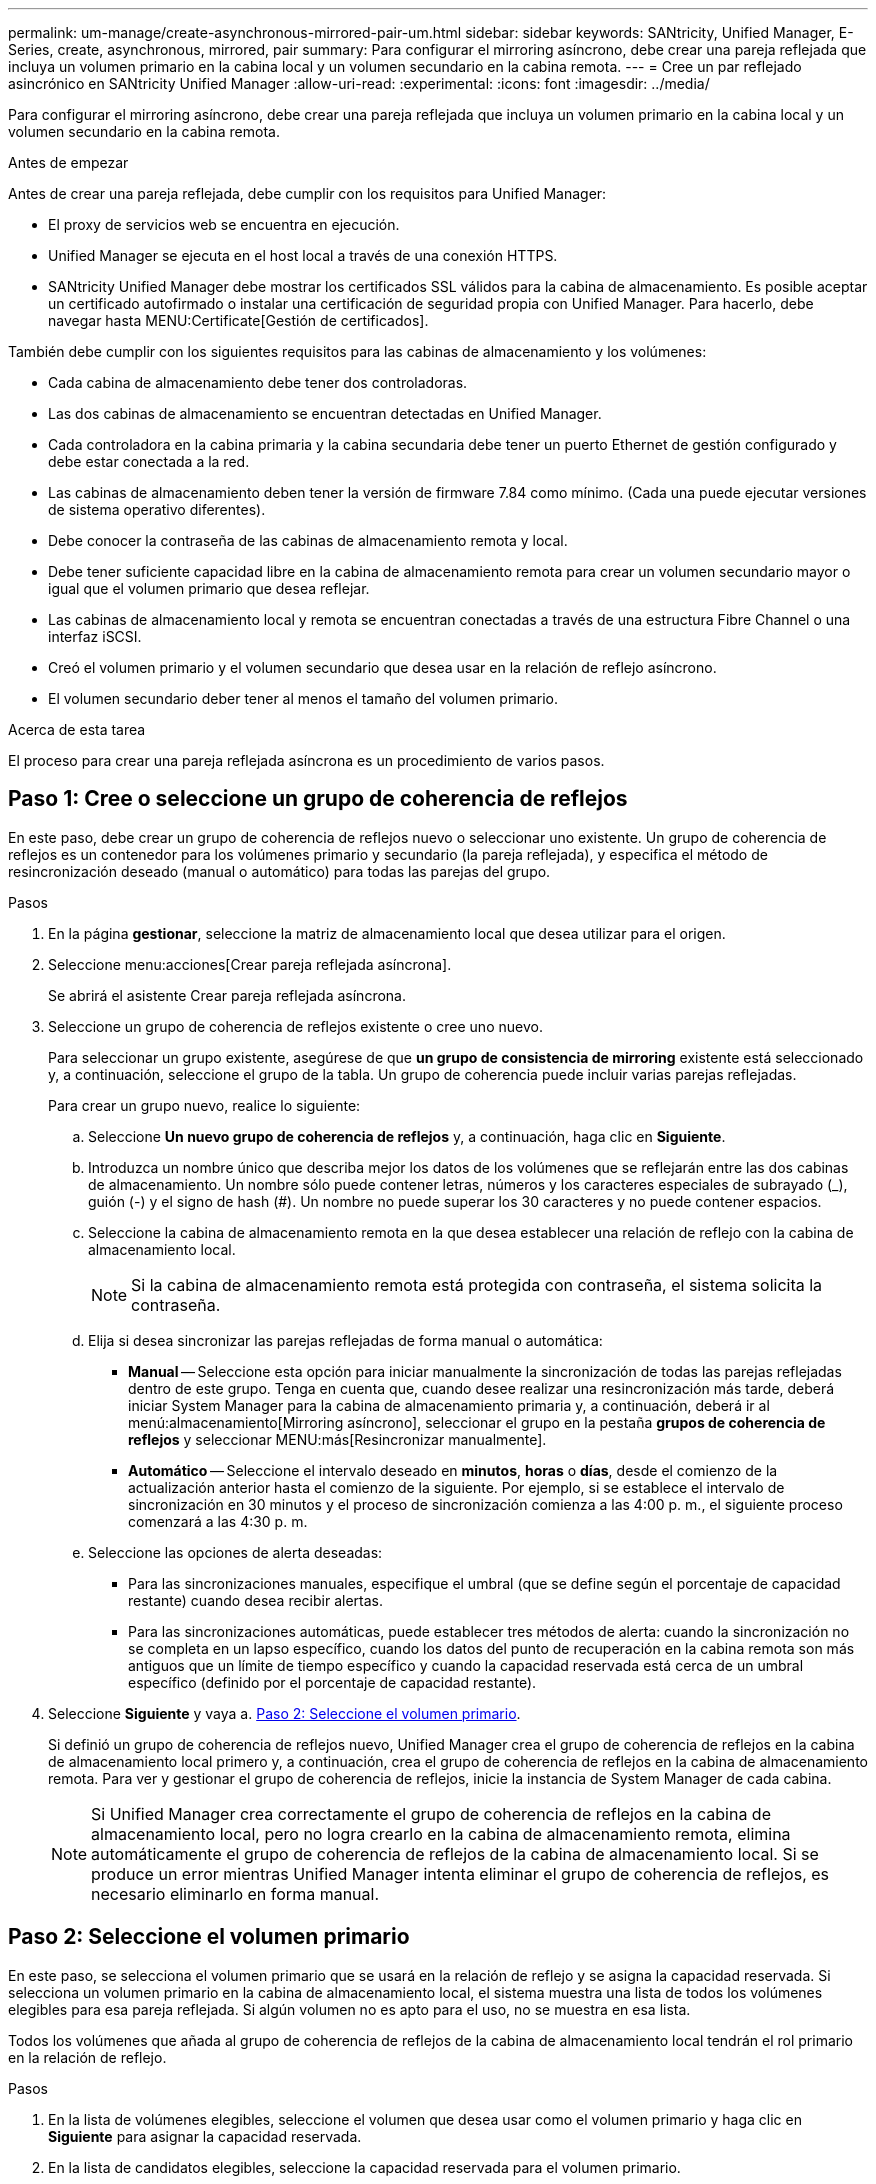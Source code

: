---
permalink: um-manage/create-asynchronous-mirrored-pair-um.html 
sidebar: sidebar 
keywords: SANtricity, Unified Manager, E-Series, create, asynchronous, mirrored, pair 
summary: Para configurar el mirroring asíncrono, debe crear una pareja reflejada que incluya un volumen primario en la cabina local y un volumen secundario en la cabina remota. 
---
= Cree un par reflejado asincrónico en SANtricity Unified Manager
:allow-uri-read: 
:experimental: 
:icons: font
:imagesdir: ../media/


[role="lead"]
Para configurar el mirroring asíncrono, debe crear una pareja reflejada que incluya un volumen primario en la cabina local y un volumen secundario en la cabina remota.

.Antes de empezar
Antes de crear una pareja reflejada, debe cumplir con los requisitos para Unified Manager:

* El proxy de servicios web se encuentra en ejecución.
* Unified Manager se ejecuta en el host local a través de una conexión HTTPS.
* SANtricity Unified Manager debe mostrar los certificados SSL válidos para la cabina de almacenamiento. Es posible aceptar un certificado autofirmado o instalar una certificación de seguridad propia con Unified Manager. Para hacerlo, debe navegar hasta MENU:Certificate[Gestión de certificados].


También debe cumplir con los siguientes requisitos para las cabinas de almacenamiento y los volúmenes:

* Cada cabina de almacenamiento debe tener dos controladoras.
* Las dos cabinas de almacenamiento se encuentran detectadas en Unified Manager.
* Cada controladora en la cabina primaria y la cabina secundaria debe tener un puerto Ethernet de gestión configurado y debe estar conectada a la red.
* Las cabinas de almacenamiento deben tener la versión de firmware 7.84 como mínimo. (Cada una puede ejecutar versiones de sistema operativo diferentes).
* Debe conocer la contraseña de las cabinas de almacenamiento remota y local.
* Debe tener suficiente capacidad libre en la cabina de almacenamiento remota para crear un volumen secundario mayor o igual que el volumen primario que desea reflejar.
* Las cabinas de almacenamiento local y remota se encuentran conectadas a través de una estructura Fibre Channel o una interfaz iSCSI.
* Creó el volumen primario y el volumen secundario que desea usar en la relación de reflejo asíncrono.
* El volumen secundario deber tener al menos el tamaño del volumen primario.


.Acerca de esta tarea
El proceso para crear una pareja reflejada asíncrona es un procedimiento de varios pasos.



== Paso 1: Cree o seleccione un grupo de coherencia de reflejos

En este paso, debe crear un grupo de coherencia de reflejos nuevo o seleccionar uno existente. Un grupo de coherencia de reflejos es un contenedor para los volúmenes primario y secundario (la pareja reflejada), y especifica el método de resincronización deseado (manual o automático) para todas las parejas del grupo.

.Pasos
. En la página *gestionar*, seleccione la matriz de almacenamiento local que desea utilizar para el origen.
. Seleccione menu:acciones[Crear pareja reflejada asíncrona].
+
Se abrirá el asistente Crear pareja reflejada asíncrona.

. Seleccione un grupo de coherencia de reflejos existente o cree uno nuevo.
+
Para seleccionar un grupo existente, asegúrese de que *un grupo de consistencia de mirroring* existente está seleccionado y, a continuación, seleccione el grupo de la tabla. Un grupo de coherencia puede incluir varias parejas reflejadas.

+
Para crear un grupo nuevo, realice lo siguiente:

+
.. Seleccione *Un nuevo grupo de coherencia de reflejos* y, a continuación, haga clic en *Siguiente*.
.. Introduzca un nombre único que describa mejor los datos de los volúmenes que se reflejarán entre las dos cabinas de almacenamiento. Un nombre sólo puede contener letras, números y los caracteres especiales de subrayado (_), guión (-) y el signo de hash (#). Un nombre no puede superar los 30 caracteres y no puede contener espacios.
.. Seleccione la cabina de almacenamiento remota en la que desea establecer una relación de reflejo con la cabina de almacenamiento local.
+
[NOTE]
====
Si la cabina de almacenamiento remota está protegida con contraseña, el sistema solicita la contraseña.

====
.. Elija si desea sincronizar las parejas reflejadas de forma manual o automática:
+
*** *Manual* -- Seleccione esta opción para iniciar manualmente la sincronización de todas las parejas reflejadas dentro de este grupo. Tenga en cuenta que, cuando desee realizar una resincronización más tarde, deberá iniciar System Manager para la cabina de almacenamiento primaria y, a continuación, deberá ir al menú:almacenamiento[Mirroring asíncrono], seleccionar el grupo en la pestaña *grupos de coherencia de reflejos* y seleccionar MENU:más[Resincronizar manualmente].
*** *Automático* -- Seleccione el intervalo deseado en *minutos*, *horas* o *días*, desde el comienzo de la actualización anterior hasta el comienzo de la siguiente. Por ejemplo, si se establece el intervalo de sincronización en 30 minutos y el proceso de sincronización comienza a las 4:00 p. m., el siguiente proceso comenzará a las 4:30 p. m.


.. Seleccione las opciones de alerta deseadas:
+
*** Para las sincronizaciones manuales, especifique el umbral (que se define según el porcentaje de capacidad restante) cuando desea recibir alertas.
*** Para las sincronizaciones automáticas, puede establecer tres métodos de alerta: cuando la sincronización no se completa en un lapso específico, cuando los datos del punto de recuperación en la cabina remota son más antiguos que un límite de tiempo específico y cuando la capacidad reservada está cerca de un umbral específico (definido por el porcentaje de capacidad restante).




. Seleccione *Siguiente* y vaya a. <<Paso 2: Seleccione el volumen primario>>.
+
Si definió un grupo de coherencia de reflejos nuevo, Unified Manager crea el grupo de coherencia de reflejos en la cabina de almacenamiento local primero y, a continuación, crea el grupo de coherencia de reflejos en la cabina de almacenamiento remota. Para ver y gestionar el grupo de coherencia de reflejos, inicie la instancia de System Manager de cada cabina.

+
[NOTE]
====
Si Unified Manager crea correctamente el grupo de coherencia de reflejos en la cabina de almacenamiento local, pero no logra crearlo en la cabina de almacenamiento remota, elimina automáticamente el grupo de coherencia de reflejos de la cabina de almacenamiento local. Si se produce un error mientras Unified Manager intenta eliminar el grupo de coherencia de reflejos, es necesario eliminarlo en forma manual.

====




== Paso 2: Seleccione el volumen primario

En este paso, se selecciona el volumen primario que se usará en la relación de reflejo y se asigna la capacidad reservada. Si selecciona un volumen primario en la cabina de almacenamiento local, el sistema muestra una lista de todos los volúmenes elegibles para esa pareja reflejada. Si algún volumen no es apto para el uso, no se muestra en esa lista.

Todos los volúmenes que añada al grupo de coherencia de reflejos de la cabina de almacenamiento local tendrán el rol primario en la relación de reflejo.

.Pasos
. En la lista de volúmenes elegibles, seleccione el volumen que desea usar como el volumen primario y haga clic en *Siguiente* para asignar la capacidad reservada.
. En la lista de candidatos elegibles, seleccione la capacidad reservada para el volumen primario.
+
Tenga en cuenta las siguientes directrices:

+
** La configuración predeterminada para la capacidad reservada es del 20 % del volumen base y, por lo general, esta capacidad es suficiente. Si cambia el porcentaje, haga clic en *Actualizar candidatos*.
** La capacidad necesaria varía, según la frecuencia y el tamaño de las escrituras de I/o en el volumen primario y el tiempo que se requiere conservar la capacidad.
** En general, elija una capacidad mayor para la capacidad reservada si se presentan una o ambas de estas condiciones:
+
*** Se pretende conservar la pareja reflejada por un periodo prolongado.
*** Un gran porcentaje de bloques de datos cambiará en el volumen primario debido a una gran actividad de I/O. Utilice datos históricos de rendimiento u otra utilidad del sistema operativo para determinar la actividad de I/o típica del volumen primario.




. Seleccione *Siguiente* y vaya a. <<Paso 3: Seleccione el volumen secundario>>.




== Paso 3: Seleccione el volumen secundario

En este paso, se selecciona el volumen secundario que se usará en la relación de reflejo y se asigna la capacidad reservada. Si selecciona un volumen secundario en la cabina de almacenamiento remota, el sistema muestra una lista de todos los volúmenes aptos para esa pareja reflejada. Si algún volumen no es apto para el uso, no se muestra en esa lista.

Todos los volúmenes que añada al grupo de coherencia de reflejos de la cabina de almacenamiento remota tendrán el rol secundario en la relación de reflejo.

.Pasos
. En la lista de volúmenes elegibles, seleccione el volumen que desea usar como el volumen secundario en la pareja reflejada y haga clic en *Siguiente* para asignar la capacidad reservada.
. En la lista de candidatos elegibles, seleccione la capacidad reservada para el volumen secundario.
+
Tenga en cuenta las siguientes directrices:

+
** La configuración predeterminada para la capacidad reservada es del 20 % del volumen base y, por lo general, esta capacidad es suficiente. Si cambia el porcentaje, haga clic en *Actualizar candidatos*.
** La capacidad necesaria varía, según la frecuencia y el tamaño de las escrituras de I/o en el volumen primario y el tiempo que se requiere conservar la capacidad.
** En general, elija una capacidad mayor para la capacidad reservada si se presentan una o ambas de estas condiciones:
+
*** Se pretende conservar la pareja reflejada por un periodo prolongado.
*** Un gran porcentaje de bloques de datos cambiará en el volumen primario debido a una gran actividad de I/O. Utilice datos históricos de rendimiento u otra utilidad del sistema operativo para determinar la actividad de I/o típica del volumen primario.




. Seleccione *Finalizar* para completar la secuencia de duplicación asíncrona.


.Resultados
Unified Manager realiza las siguientes acciones:

* Comienza la sincronización inicial entre la cabina de almacenamiento local y la remota.
* Crea la capacidad reservada para la pareja reflejada en la cabina de almacenamiento local y la remota.



NOTE: Si el volumen que se está reflejando es fino, solo los bloques de aprovisionamiento (capacidad asignada en lugar de capacidad notificada) se transfieren al volumen secundario durante la sincronización inicial. Esto reduce la cantidad de datos que se deben transferir para completar la sincronización inicial.
